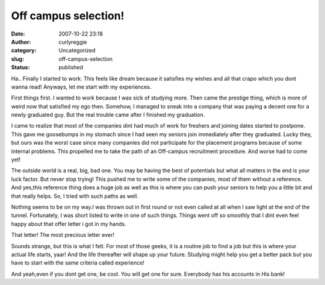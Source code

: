 Off campus selection!
#####################
:date: 2007-10-22 23:18
:author: curlyreggie
:category: Uncategorized
:slug: off-campus-selection
:status: published

Ha.. Finally I started to work. This feels like dream because it
satisfies my wishes and all that crapo which you dont wanna read!
Anyways, let me start with my experiences.

First things first. I wanted to work because I was sick of studying
more. Then came the prestige thing, which is more of weird now that
satisfied my ego then. Somehow, I managed to sneak into a company that
was paying a decent one for a newly graduated guy. But the real trouble
came after I finished my graduation.

I came to realize that most of the companies dint had much of work for
freshers and joining dates started to postpone. This gave me goosebumps
in my stomach since I had seen my seniors join immediately after they
graduated. Lucky they, but ours was the worst case since many companies
did not participate for the placement programs because of some internal
problems. This propelled me to take the path of an Off-campus
recruitment procedure. And worse had to come yet!

The outside world is a real, big, bad one. You may be having the best of
potentials but what all matters in the end is your luck factor. But
never stop trying! This pushed me to write some of the companies, most
of them without a reference. And yes,this reference thing does a huge
job as well as this is where you can push your seniors to help you a
little bit and that really helps. So, I tried with such paths as well.

Nothing seems to be on my way.I was thrown out in first round or not
even called at all when I saw light at the end of the tunnel.
Fortunately, I was short listed to write in one of such things. Things
went off so smoothly that I dint even feel happy about that offer letter
i got in my hands.

That letter! The most precious letter ever!

Sounds strange, but this is what I felt. For most of those geeks, it is
a routine job to find a job but this is where your actual life starts,
yaar! And the life thereafter will shape up your future. Studying might
help you get a better pack but you have to start with the same criteria
called experience!

And yeah,even if you dont get one, be cool. You will get one for sure.
Everybody has his accounts in His bank!
